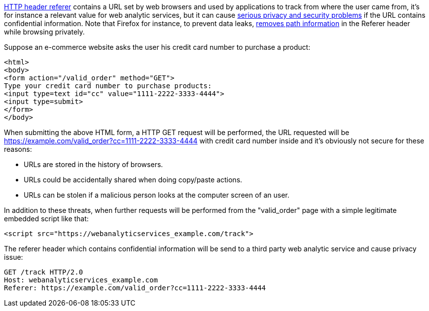 https://en.wikipedia.org/wiki/HTTP_referer[HTTP header referer] contains a URL set by web browsers and used by applications to track from where the user came from, it's for instance a relevant value for web analytic services, but it can cause https://developer.mozilla.org/en-US/docs/Web/Security/Referer_header:_privacy_and_security_concerns[serious privacy and security problems] if the URL contains confidential information. Note that Firefox for instance, to prevent data leaks, https://blog.mozilla.org/security/2018/01/31/preventing-data-leaks-by-stripping-path-information-in-http-referrers/[removes path information] in the Referer header while browsing privately.


Suppose an e-commerce website asks the user his credit card number to purchase a product:

----
<html>
<body>
<form action="/valid_order" method="GET">
Type your credit card number to purchase products:
<input type=text id="cc" value="1111-2222-3333-4444">
<input type=submit>
</form>
</body>
----

When submitting the above HTML form, a HTTP GET request will be performed, the URL requested will be https://example.com/valid_order?cc=1111-2222-3333-4444 with credit card number inside and it's obviously not secure for these reasons:

* URLs are stored in the history of browsers.
* URLs could be accidentally shared when doing copy/paste actions.
* URLs can be stolen if a malicious person looks at the computer screen of an user.

In addition to these threats, when further requests will be performed from the  "valid_order" page with a simple legitimate embedded script like that:

----
<script src="https://webanalyticservices_example.com/track">
----

The referer header which contains confidential information will be send to a third party web analytic service and cause privacy issue:

----
GET /track HTTP/2.0
Host: webanalyticservices_example.com
Referer: https://example.com/valid_order?cc=1111-2222-3333-4444
----
